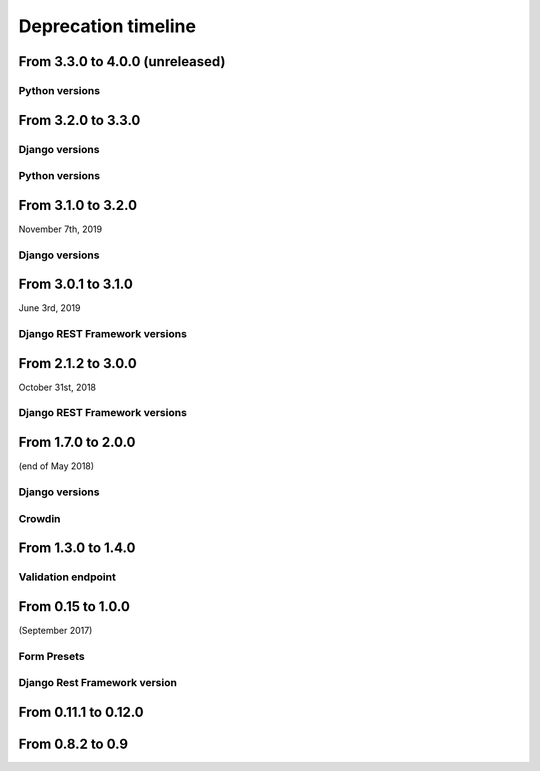 ====================
Deprecation timeline
====================

From 3.3.0 to 4.0.0 (unreleased)
================================

Python versions
---------------

.. deprecated:: 4.0.0

    Drop support for Python 2.7 (EOL is January 1st, 2020)


From 3.2.0 to 3.3.0
===================

Django versions
---------------

.. versionadded:: 3.3.0

    Added support for Django 2.2. Django Formidable should probably work on Django 2.0 and 2.1, but it's not in our test suite. We've decided to skip those versions because of their short-term support.

Python versions
---------------

.. versionadded:: 3.3.0

    Added support for Python 3.7 and 3.8


From 3.1.0 to 3.2.0
===================

November 7th, 2019

Django versions
---------------

.. deprecated:: 3.2.0

    Drop support for Django 1.10 (EOL was in December 2nd, 2017)

From 3.0.1 to 3.1.0
===================

June 3rd, 2019

Django REST Framework versions
------------------------------

.. versionadded:: 3.1.0

    Support for Django REST Framework on all versions up to the 3.9 series.


From 2.1.2 to 3.0.0
===================

October 31st, 2018

Django REST Framework versions
------------------------------

.. deprecated:: 3.0.0

    Support for Django REST Framework stricly greater than 3.8.
    The 3.9 series has introduced an incompatibility with ``django-formidable``.


From 1.7.0 to 2.0.0
===================

(end of May 2018)

Django versions
---------------

.. deprecated:: 2.0.0

    Support for Django 1.8 & 1.9.

Crowdin
-------

.. deprecated:: 2.0.0

  The Django Formidable project doesn't handle any translatable string anymore.


From 1.3.0 to 1.4.0
===================

Validation endpoint
-------------------

.. deprecated:: 1.4.0

    Validation endpoint for **user data** doesn't allow GET method anymore.

From 0.15 to 1.0.0
==================

(September 2017)

Form Presets
------------

.. deprecated:: 1.0.0

    Form presets will be deprecated in favor of Field validation rules. If needed, you'll have to convert your existing Presets to Field validations, because Presets data will be destroyed using a table deletion.

Django Rest Framework version
-----------------------------

.. deprecated:: 1.0.0

    DRF 3.3 support will be deprecated. We recommend to use the latest to date (3.6.4).

From 0.11.1 to 0.12.0
=====================

.. deprecated:: 0.12.0

    Python 3.4 support has been dropped.


From 0.8.2 to 0.9
=================

.. deprecated:: 0.9

    Python 3.3 support has been dropped.
